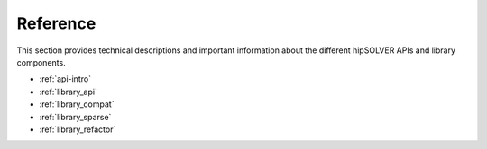 .. meta::
  :description: hipSOLVER documentation and API reference library
  :keywords: hipSOLVER, rocSOLVER, ROCm, API, documentation

.. _reference:

********************************************************************
Reference
********************************************************************

This section provides technical descriptions and important information about 
the different hipSOLVER APIs and library components.

* :ref:`api-intro`
* :ref:`library_api`
* :ref:`library_compat` 
* :ref:`library_sparse` 
* :ref:`library_refactor` 
